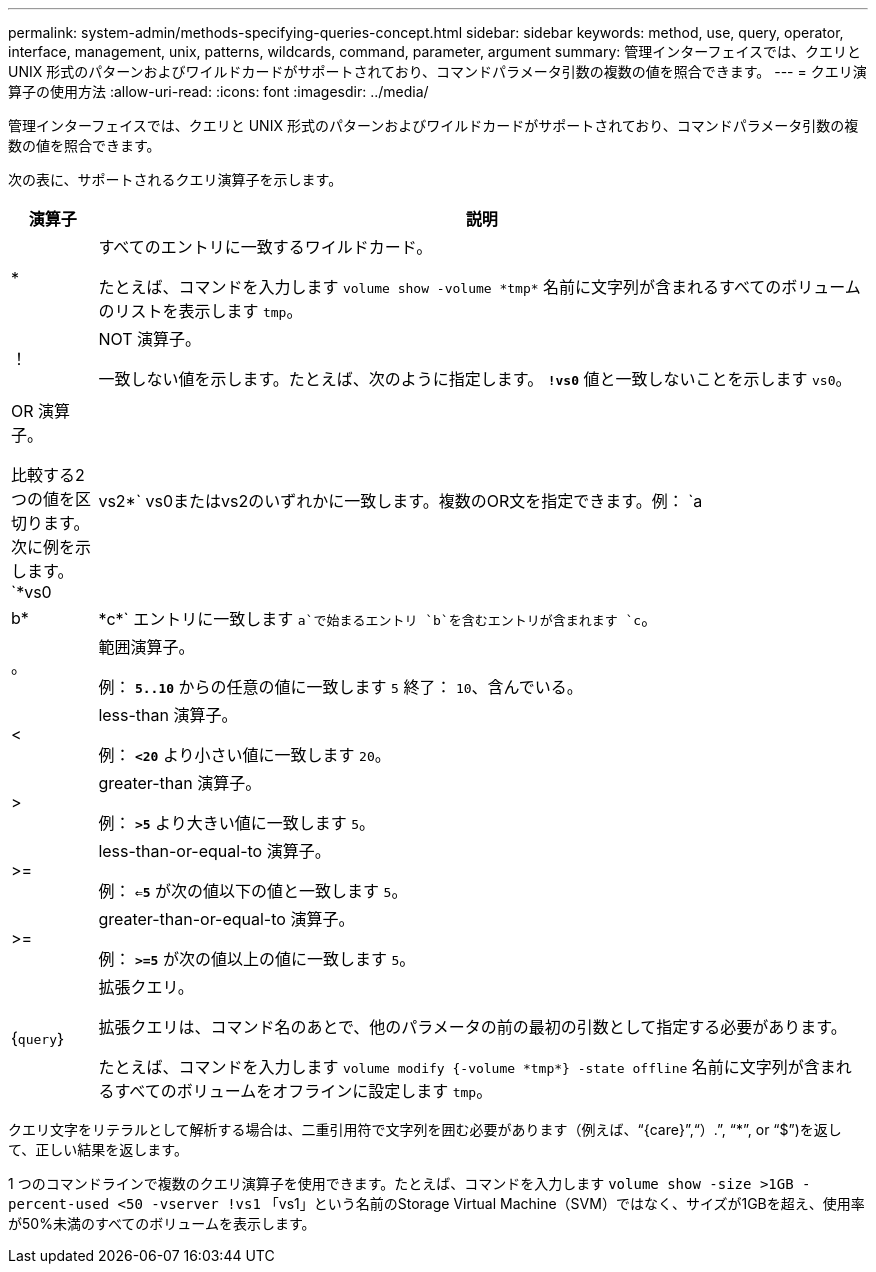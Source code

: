 ---
permalink: system-admin/methods-specifying-queries-concept.html 
sidebar: sidebar 
keywords: method, use, query, operator, interface, management, unix, patterns, wildcards, command, parameter, argument 
summary: 管理インターフェイスでは、クエリと UNIX 形式のパターンおよびワイルドカードがサポートされており、コマンドパラメータ引数の複数の値を照合できます。 
---
= クエリ演算子の使用方法
:allow-uri-read: 
:icons: font
:imagesdir: ../media/


[role="lead"]
管理インターフェイスでは、クエリと UNIX 形式のパターンおよびワイルドカードがサポートされており、コマンドパラメータ引数の複数の値を照合できます。

次の表に、サポートされるクエリ演算子を示します。

[cols="10,90"]
|===
| 演算子 | 説明 


 a| 
*
 a| 
すべてのエントリに一致するワイルドカード。

たとえば、コマンドを入力します `volume show -volume \*tmp*` 名前に文字列が含まれるすべてのボリュームのリストを表示します `tmp`。



 a| 
！
 a| 
NOT 演算子。

一致しない値を示します。たとえば、次のように指定します。 `*!vs0*` 値と一致しないことを示します `vs0`。



 a| 
|
 a| 
OR 演算子。

比較する2つの値を区切ります。次に例を示します。 `*vs0 | vs2*` vs0またはvs2のいずれかに一致します。複数のOR文を指定できます。例： `a | b* | \*c*` エントリに一致します `a`で始まるエントリ `b`を含むエントリが含まれます `c`。



 a| 
。
 a| 
範囲演算子。

例： `*5..10*` からの任意の値に一致します `5` 終了： `10`、含んでいる。



 a| 
<
 a| 
less-than 演算子。

例： `*<20*` より小さい値に一致します `20`。



 a| 
>
 a| 
greater-than 演算子。

例： `*>5*` より大きい値に一致します `5`。



 a| 
>=
 a| 
less-than-or-equal-to 演算子。

例： `*<=5*` が次の値以下の値と一致します `5`。



 a| 
>=
 a| 
greater-than-or-equal-to 演算子。

例： `*>=5*` が次の値以上の値に一致します `5`。



 a| 
{`query`｝
 a| 
拡張クエリ。

拡張クエリは、コマンド名のあとで、他のパラメータの前の最初の引数として指定する必要があります。

たとえば、コマンドを入力します `volume modify {-volume \*tmp*} -state offline` 名前に文字列が含まれるすべてのボリュームをオフラインに設定します `tmp`。

|===
クエリ文字をリテラルとして解析する場合は、二重引用符で文字列を囲む必要があります（例えば、"`{care}`","`）.`", "`*`", or "`$`")を返して、正しい結果を返します。

1 つのコマンドラインで複数のクエリ演算子を使用できます。たとえば、コマンドを入力します `volume show -size >1GB -percent-used <50 -vserver !vs1` 「vs1」という名前のStorage Virtual Machine（SVM）ではなく、サイズが1GBを超え、使用率が50%未満のすべてのボリュームを表示します。
